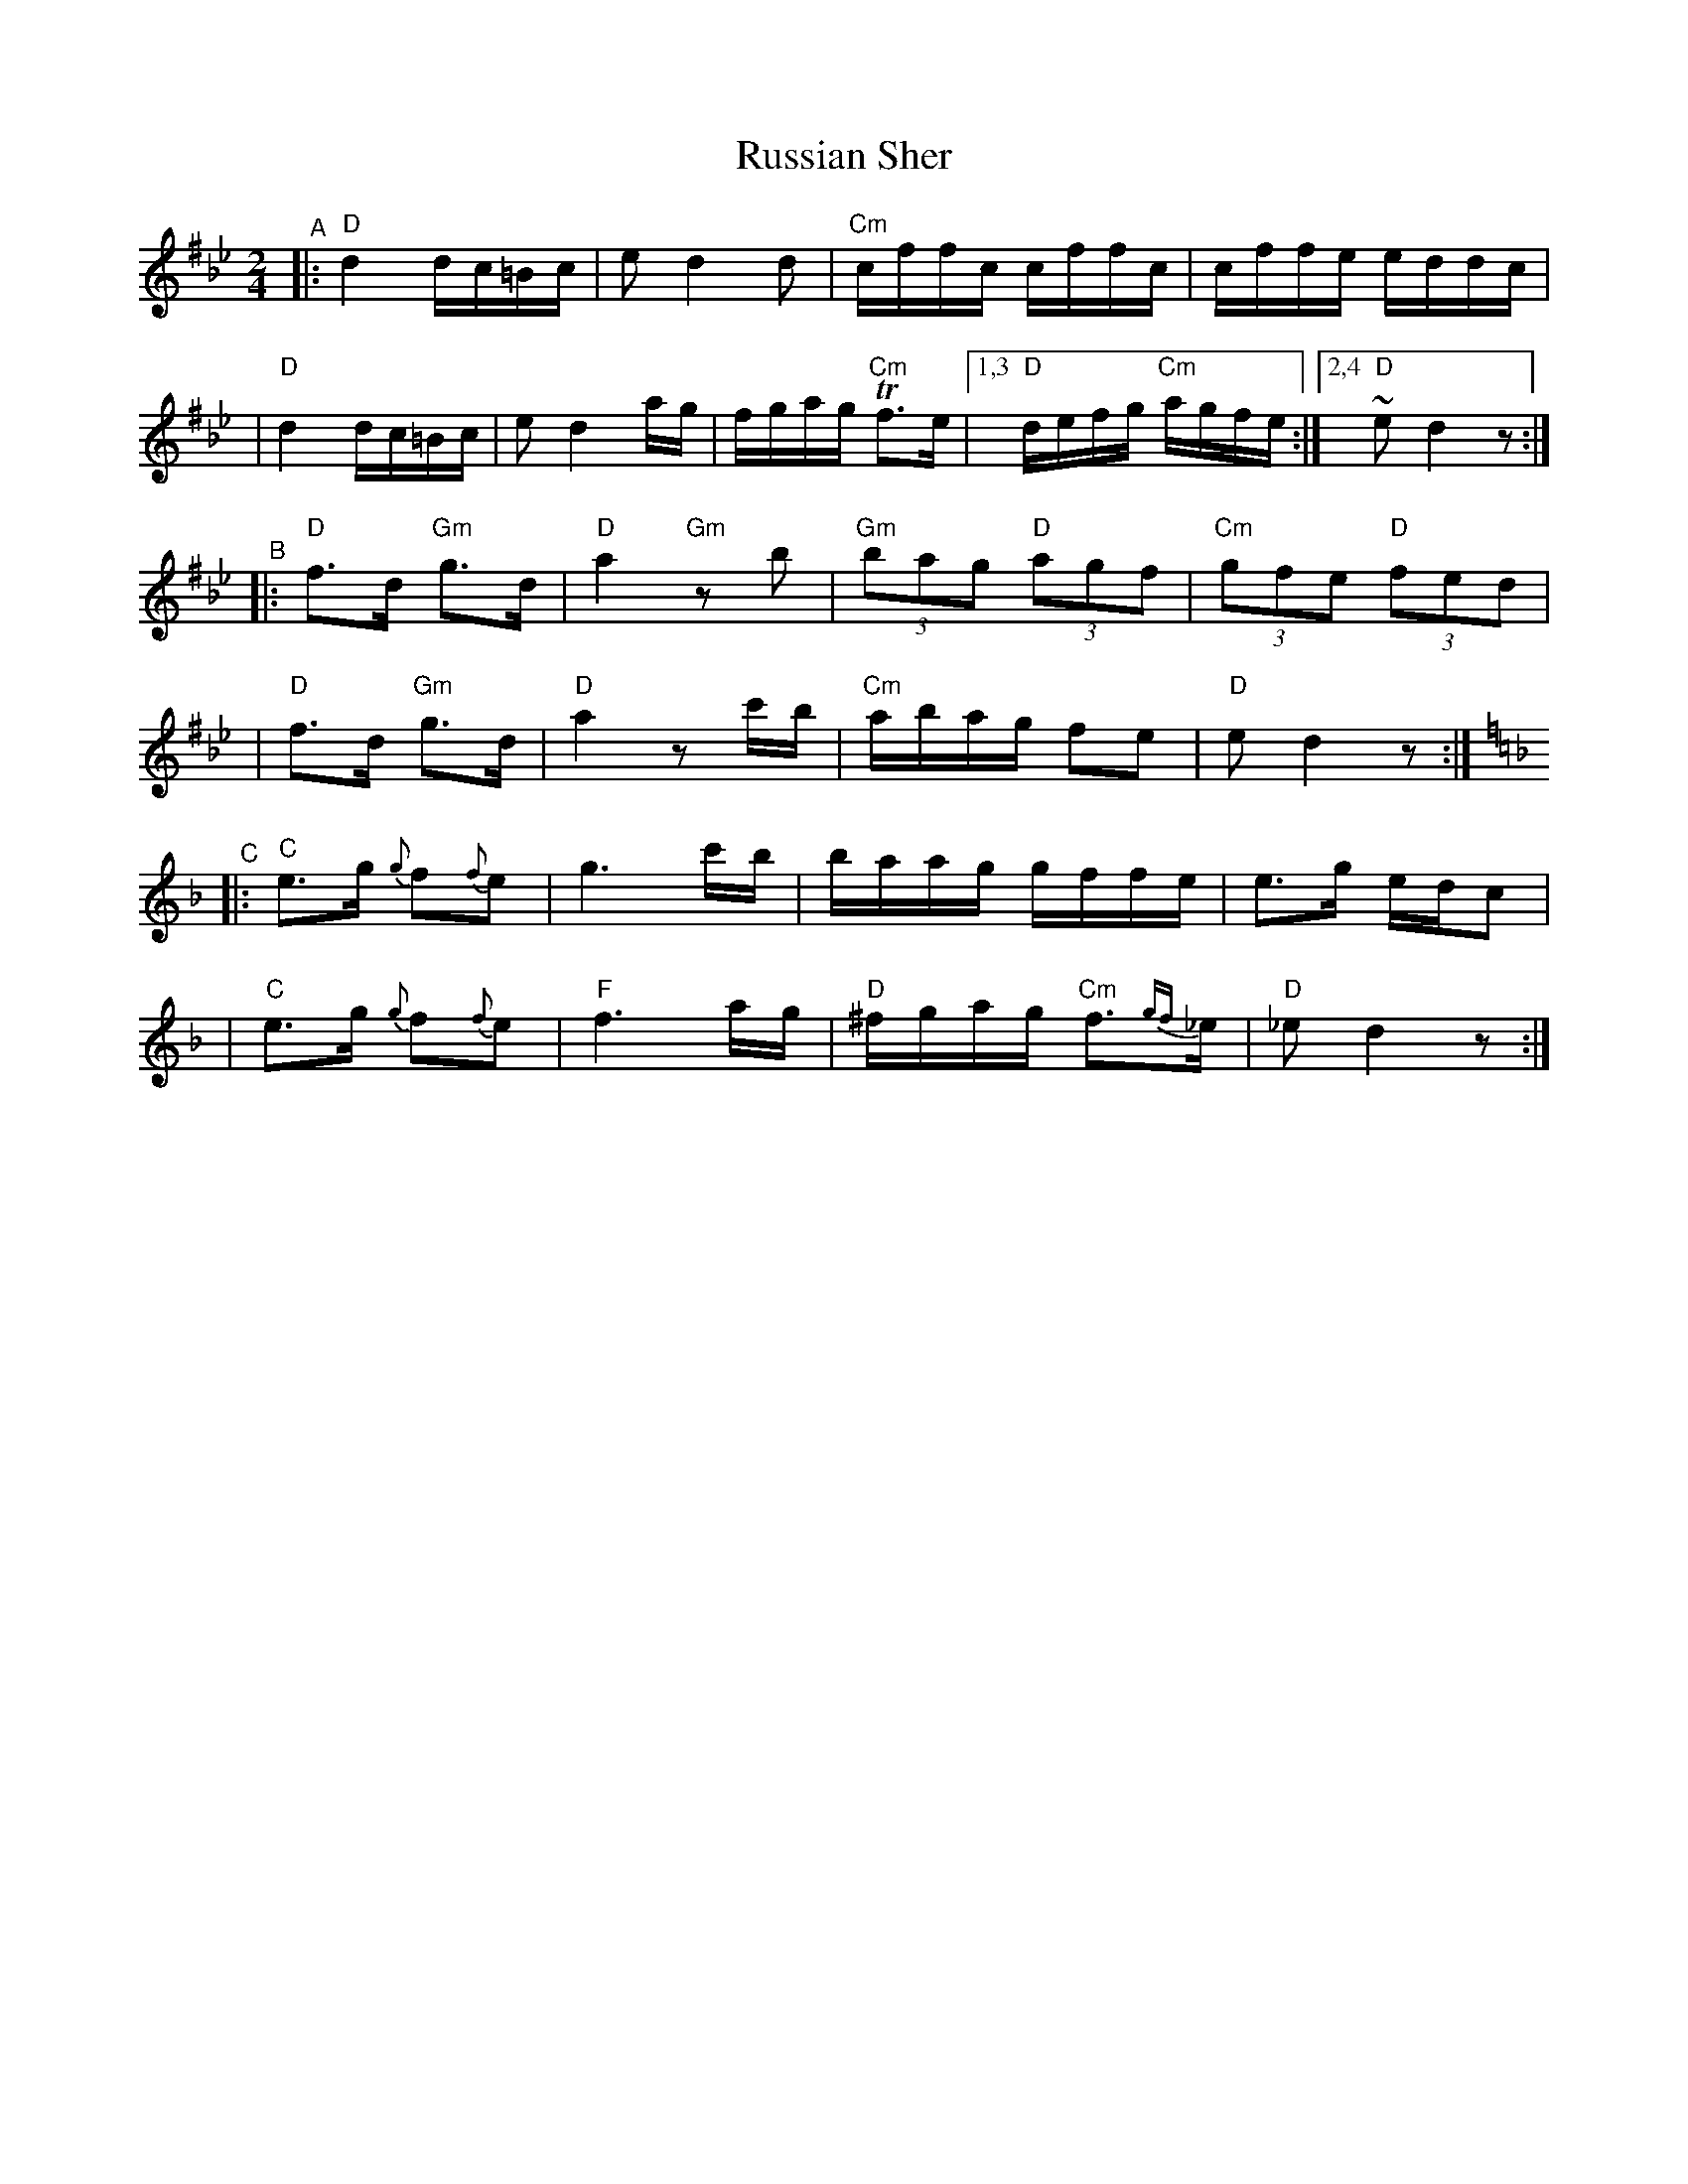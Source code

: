 X: 472
T: Russian Sher
N: Multiple sources, combined
Z: 2004 by John Chambers <jc:trillian.mit.edu>
D: I.J.Hochman's Orchestra "Klezmer Music" (Global Village 104, Folkways 34021)
%%slurgraces 1
M: 2/4
L: 1/16
K: D exp ^f_B_e
"^A"\
|:"D"d4 dc=Bc | e2 d4 d2 | "Cm"cffc cffc | cffe eddc |
| "D"d4 dc=Bc | e2 d4 ag | fgag "Cm"Tf3e |1,3 "D"defg "Cm"agfe :|2,4 "D"~e2 d4 z2 :|
"^B"\
|:"D"f3d "Gm"g3d | "D"a4 "Gm"z2b2 | "Gm"(3b2a2g2 "D"(3a2g2f2 | "Cm"(3g2f2e2 "D"(3f2e2d2 |
| "D"f3d "Gm"g3d | "D"a4 z2c'b | "Cm"abag f2e2 | "D"e2 d4 z2 :|[K:=f=e]
K:Cmix
"^C"\
|:"C"e3g {g}f2{f}e2 |    g6 c'b | baag gffe | e3g edc2 |
| "C"e3g {g}f2{f}e2 | "F"f6 ag  | "D"^fgag "Cm"f3{gf}_e | "D"_e2 d4 z2 :|
